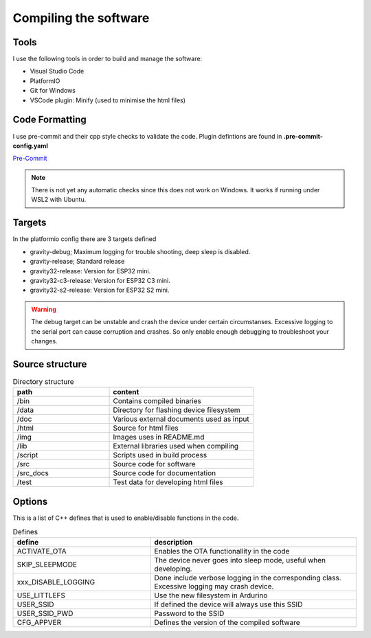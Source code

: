 .. _compiling-the-software:

Compiling the software
######################

Tools
=====
I use the following tools in order to build and manage the software:

* Visual Studio Code
* PlatformIO
* Git for Windows
* VSCode plugin: Minify (used to minimise the html files)

Code Formatting
===============
I use pre-commit and their cpp style checks to validate the code. Plugin defintions are found in **.pre-commit-config.yaml**

`Pre-Commit <https://www.pre-commit.com>`_

.. note::

  There is not yet any automatic checks since this does not work on Windows. It works if running under WSL2 with Ubuntu.


Targets 
=======
In the platformio config there are 3 targets defined

* gravity-debug; Maximum logging for trouble shooting, deep sleep is disabled.
* gravity-release; Standard release
* gravity32-release: Version for ESP32 mini.
* gravity32-c3-release: Version for ESP32 C3 mini.
* gravity32-s2-release: Version for ESP32 S2 mini.

.. warning::
  The debug target can be unstable and crash the device under certain circumstanses. Excessive logging to the serial port can cause corruption and crashes. 
  So only enable enough debugging to troubleshoot your changes.


Source structure 
================
.. list-table:: Directory structure
   :widths: 40 60
   :header-rows: 1

   * - path
     - content
   * - /bin
     - Contains compiled binaries
   * - /data
     - Directory for flashing device filesystem
   * - /doc
     - Various external documents used as input
   * - /html
     - Source for html files
   * - /img
     - Images uses in README.md
   * - /lib
     - External libraries used when compiling
   * - /script
     - Scripts used in build process
   * - /src
     - Source code for software
   * - /src_docs
     - Source code for documentation
   * - /test
     - Test data for developing html files


Options 
=======
This is a list of C++ defines that is used to enable/disable functions in the code.

.. list-table:: Defines
   :widths: 40 60
   :header-rows: 1

   * - define
     - description
   * - ACTIVATE_OTA
     - Enables the OTA functionallity in the code
   * - SKIP_SLEEPMODE
     - The device never goes into sleep mode, useful when developing.
   * - xxx_DISABLE_LOGGING
     - Done include verbose logging in the corresponding class. Excessive logging may crash device.
   * - USE_LITTLEFS
     - Use the new filesystem in Ardurino
   * - USER_SSID
     - If defined the device will always use this SSID
   * - USER_SSID_PWD
     - Password to the SSID
   * - CFG_APPVER
     - Defines the version of the compiled software


